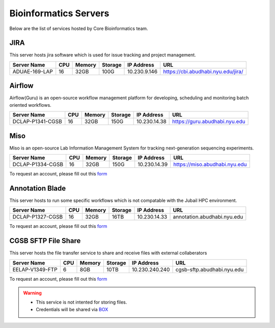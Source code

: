 Bioinformatics Servers 
======================

Below are the list of services hosted by Core Bioinformatics team. 

JIRA
----

This server hosts jira software which is used for issue tracking and project management. 

+-----------------+-----+-------+--------+-------------+---------------------------------------------+
|Server Name      |CPU  |Memory |Storage |IP Address   |URL                                          |
+=================+=====+=======+========+=============+=============================================+
|ADUAE-169-LAP    |16   |32GB   |100G    |10.230.9.146 |https://cbi.abudhabi.nyu.edu/jira/           |
+-----------------+-----+-------+--------+-------------+---------------------------------------------+



Airflow
-------

Airflow(Guru) is an open-source workflow management platform for developing, scheduling and monitoring batch oriented workflows.

+-----------------+-----+-------+--------+-------------+--------------------------------------------+
|Server Name      |CPU  |Memory |Storage |IP Address   |URL                                         |
+=================+=====+=======+========+=============+============================================+
|DCLAP-P1341-CGSB |16   |32GB   |150G    |10.230.14.38 |https://guru.abudhabi.nyu.edu               |
+-----------------+-----+-------+--------+-------------+--------------------------------------------+


Miso
----

Miso is an open-source Lab Information Management System for tracking next-generation sequencing experiments. 

+-----------------+-----+-------+--------+-------------+--------------------------------------------+
|Server Name      |CPU  |Memory |Storage |IP Address   |URL                                         |
+=================+=====+=======+========+=============+============================================+
|DCLAP-P1334-CGSB |16   |32GB   |150G    |10.230.14.39 |https://miso.abudhabi.nyu.edu               |
+-----------------+-----+-------+--------+-------------+--------------------------------------------+

To request an account, please fill out this `form <https://docs.google.com/forms/d/e/1FAIpQLSfx3CxLrFb7FRh0hZlUfy2V-n85u1OTxSKngCoCzqyEs9psNQ/viewform>`__

.. Please refer to this :ref:`document <cgsb_miso>` for usage instructions

Annotation Blade
----------------

This server hosts to run some specific workflows which is not compatable with the Jubail HPC environment.

+-----------------+-----+-------+--------+-------------+---------------------------------------------+
|Server Name      |CPU  |Memory |Storage |IP Address   |URL                                          |
+=================+=====+=======+========+=============+=============================================+
|DCLAP-P1327-CGSB |16   |32GB   |16TB    |10.230.14.33 |annotation.abudhabi.nyu.edu                  |
+-----------------+-----+-------+--------+-------------+---------------------------------------------+


To request an account, please fill out this `form <https://docs.google.com/forms/d/e/1FAIpQLSeOPFhCKNVtphu1oF3VW6YVChp17PrXOtDtdRqOXEXHt3K3CQ/viewform>`__


CGSB SFTP File Share
--------------------

This server hosts the file transfer service to share and receive files with external collaberators 

+-----------------+-----+-------+--------+---------------+---------------------------------------------+
|Server Name      |CPU  |Memory |Storage |IP Address     |URL                                          |
+=================+=====+=======+========+===============+=============================================+
|EELAP-V1349-FTP  |6    |8GB    |10TB    |10.230.240.240 |cgsb-sftp.abudhabi.nyu.edu                   |
+-----------------+-----+-------+--------+---------------+---------------------------------------------+

To request an account, please fill out this `form <https://docs.google.com/forms/d/e/1FAIpQLSeQ9A2yF2s0iFzVpCYr_aYneD-l4x_Y5iEMiGPxNIhaO9eOAA/viewform>`__

.. Please refer to this :ref:`document <cgsb_sftp>` for usage instructions

.. warning:: 
     * This service is not intented for storing files. 
     * Credentials will be shared via `BOX <https://nyu.account.box.com/login>`__
    
